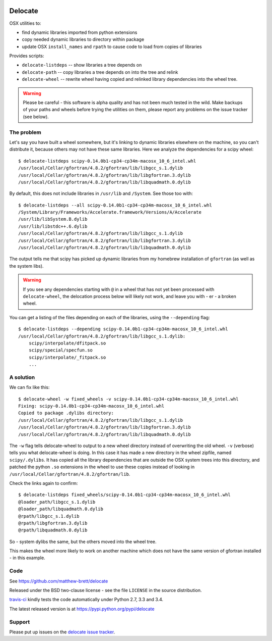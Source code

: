 .. image:: https://travis-ci.org/matthew-brett/delocate.svg?branch=master
    :target: https://travis-ci.org/matthew-brett/delocate

########
Delocate
########

OSX utilities to:

* find dynamic libraries imported from python extensions
* copy needed dynamic libraries to directory within package
* update OSX ``install_names`` and ``rpath`` to cause code to load from copies
  of libraries

Provides scripts:

* ``delocate-listdeps`` -- show libraries a tree depends on
* ``delocate-path`` -- copy libraries a tree depends on into the tree and relink
* ``delocate-wheel`` -- rewrite wheel having copied and relinked library
  dependencies into the wheel tree.

.. warning::

    Please be careful - this software is alpha quality and has not been much
    tested in the wild.  Make backups of your paths and wheels before trying the
    utilities on them, please report any problems on the issue tracker (see
    below).

***********
The problem
***********

Let's say you have built a wheel somewhere, but it's linking to dynamic
libraries elsewhere on the machine, so you can't distribute it, because others
may not have these same libraries.  Here we analyze the dependencies for a scipy
wheel::

    $ delocate-listdeps scipy-0.14.0b1-cp34-cp34m-macosx_10_6_intel.whl
    /usr/local/Cellar/gfortran/4.8.2/gfortran/lib/libgcc_s.1.dylib
    /usr/local/Cellar/gfortran/4.8.2/gfortran/lib/libgfortran.3.dylib
    /usr/local/Cellar/gfortran/4.8.2/gfortran/lib/libquadmath.0.dylib

By default, this does not include libraries in ``/usr/lib`` and ``/System``.
See those too with::

    $ delocate-listdeps --all scipy-0.14.0b1-cp34-cp34m-macosx_10_6_intel.whl
    /System/Library/Frameworks/Accelerate.framework/Versions/A/Accelerate
    /usr/lib/libSystem.B.dylib
    /usr/lib/libstdc++.6.dylib
    /usr/local/Cellar/gfortran/4.8.2/gfortran/lib/libgcc_s.1.dylib
    /usr/local/Cellar/gfortran/4.8.2/gfortran/lib/libgfortran.3.dylib
    /usr/local/Cellar/gfortran/4.8.2/gfortran/lib/libquadmath.0.dylib

The output tells me that scipy has picked up dynamic libraries from my homebrew
installation of ``gfortran`` (as well as the system libs).

.. warning::

    If you see any dependencies starting with ``@`` in a wheel that has not yet
    been processed with ``delocate-wheel``, the delocation process below will
    likely not work, and leave you with - er - a broken wheel.

You can get a listing of the files depending on each of the libraries,
using the ``--depending`` flag::

    $ delocate-listdeps --depending scipy-0.14.0b1-cp34-cp34m-macosx_10_6_intel.whl
    /usr/local/Cellar/gfortran/4.8.2/gfortran/lib/libgcc_s.1.dylib:
        scipy/interpolate/dfitpack.so
        scipy/special/specfun.so
        scipy/interpolate/_fitpack.so
        ...

**********
A solution
**********

We can fix like this::

    $ delocate-wheel -w fixed_wheels -v scipy-0.14.0b1-cp34-cp34m-macosx_10_6_intel.whl
    Fixing: scipy-0.14.0b1-cp34-cp34m-macosx_10_6_intel.whl
    Copied to package .dylibs directory:
    /usr/local/Cellar/gfortran/4.8.2/gfortran/lib/libgcc_s.1.dylib
    /usr/local/Cellar/gfortran/4.8.2/gfortran/lib/libgfortran.3.dylib
    /usr/local/Cellar/gfortran/4.8.2/gfortran/lib/libquadmath.0.dylib

The ``-w`` flag tells delocate-wheel to output to a new wheel directory instead
of overwriting the old wheel.  ``-v`` (verbose) tells you what delocate-wheel is
doing.  In this case it has made a new directory in the wheel zipfile, named
``scipy/.dylibs``. It has copied all the library dependencies that are outside
the OSX system trees into this directory, and patched the python ``.so``
extensions in the wheel to use these copies instead of looking in
``/usr/local/Cellar/gfortran/4.8.2/gfortran/lib``.

Check the links again to confirm::

    $ delocate-listdeps fixed_wheels/scipy-0.14.0b1-cp34-cp34m-macosx_10_6_intel.whl
    @loader_path/libgcc_s.1.dylib
    @loader_path/libquadmath.0.dylib
    @rpath/libgcc_s.1.dylib
    @rpath/libgfortran.3.dylib
    @rpath/libquadmath.0.dylib

So - system dylibs the same, but the others moved into the wheel tree.

This makes the wheel more likely to work on another machine which does not have
the same version of gfortran installed - in this example.

****
Code
****

See https://github.com/matthew-brett/delocate

Released under the BSD two-clause license - see the file ``LICENSE`` in the
source distribution.

`travis-ci <https://travis-ci.org/matthew-brett/delocate>`_ kindly tests the
code automatically under Python 2.7, 3.3 and 3.4.

The latest released version is at https://pypi.python.org/pypi/delocate

*******
Support
*******

Please put up issues on the `delocate issue tracker
<https://github.com/matthew-brett/delocate/issues>`_.
